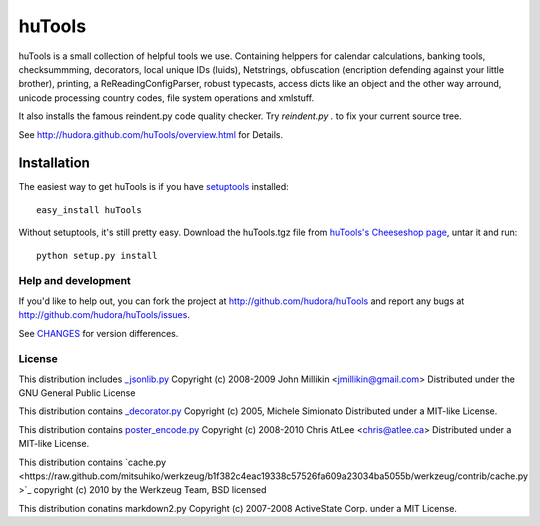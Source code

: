 =======
huTools
=======

huTools is a small collection of helpful tools we use. Containing helppers for calendar calculations, banking
tools, checksummming, decorators, local unique IDs (luids), Netstrings, obfuscation (encription defending
against your little brother), printing, a ReReadingConfigParser, robust typecasts, access dicts like an
object and the other way arround, unicode processing country codes, file system operations and xmlstuff.

It also installs the famous reindent.py code quality checker. Try 
`reindent.py .` to fix your current source tree.

See http://hudora.github.com/huTools/overview.html for Details.


Installation
------------

The easiest way to get huTools is if you have setuptools_ installed::

    easy_install huTools

Without setuptools, it's still pretty easy. Download the huTools.tgz file from 
`huTools's Cheeseshop page`_, untar it and run::

    python setup.py install

.. _huTools's Cheeseshop page: http://pypi.python.org/pypi/huTools/
.. _setuptools: http://peak.telecommunity.com/DevCenter/EasyInstall


Help and development
====================

If you'd like to help out, you can fork the project
at http://github.com/hudora/huTools and report any bugs 
at http://github.com/hudora/huTools/issues.

See `CHANGES <http://github.com/hudora/huTools/blob/master/CHANGES>`_
for version differences.

License
=======

This distribution includes `_jsonlib.py <http://pypi.python.org/pypi/jsonlib/>`_
Copyright (c) 2008-2009 John Millikin <jmillikin@gmail.com>
Distributed under the GNU General Public License

This distribution contains `_decorator.py <http://pypi.python.org/pypi/decorator>`_
Copyright (c) 2005, Michele Simionato
Distributed under a MIT-like License.

This distribution contains `poster_encode.py <http://atlee.ca/software/poster/>`_ 
Copyright (c) 2008-2010 Chris AtLee <chris@atlee.ca>
Distributed under a MIT-like License.

This distribution contains `cache.py <https://raw.github.com/mitsuhiko/werkzeug/b1f382c4eac19338c57526fa609a23034ba5055b/werkzeug/contrib/cache.py
>`_
copyright (c) 2010 by the Werkzeug Team, BSD licensed

This distribution conatins markdown2.py
Copyright (c) 2007-2008 ActiveState Corp. under a MIT License.
